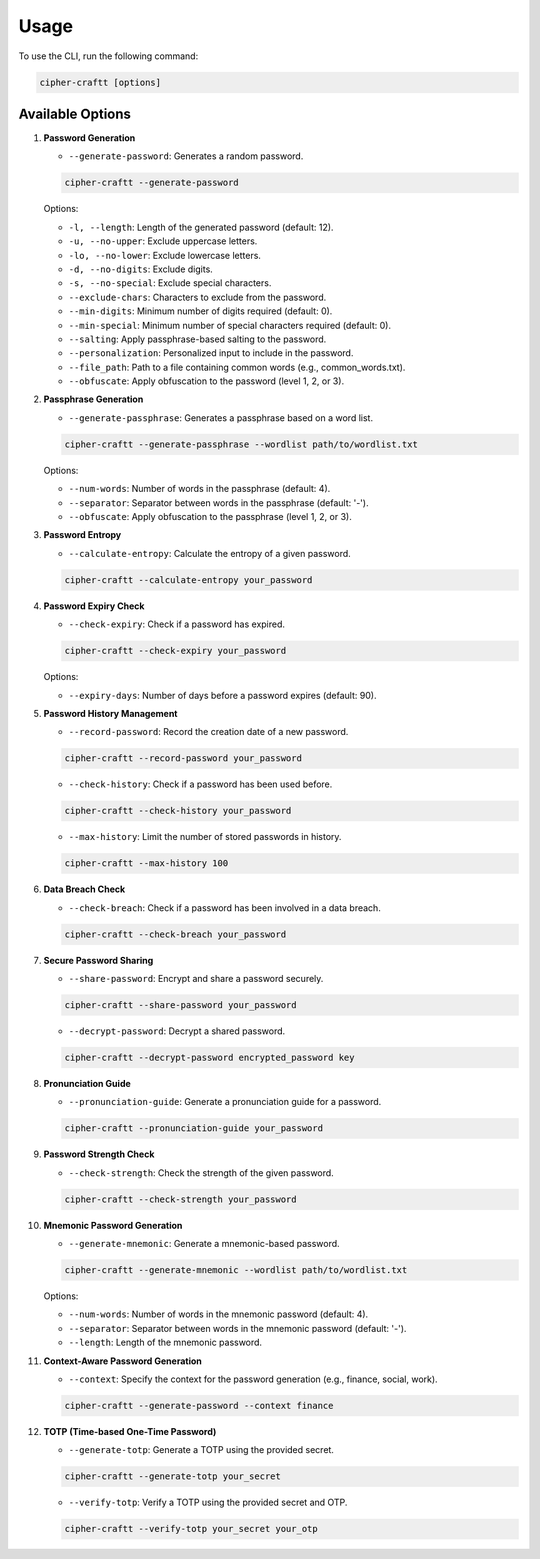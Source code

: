 Usage
===========

To use the CLI, run the following command:

.. code-block:: bash

    cipher-craftt [options]

Available Options
-----------------

1. **Password Generation**

   - ``--generate-password``: Generates a random password.

   .. code-block:: bash

        cipher-craftt --generate-password

   Options:

   - ``-l, --length``: Length of the generated password (default: 12).
   - ``-u, --no-upper``: Exclude uppercase letters.
   - ``-lo, --no-lower``: Exclude lowercase letters.
   - ``-d, --no-digits``: Exclude digits.
   - ``-s, --no-special``: Exclude special characters.
   - ``--exclude-chars``: Characters to exclude from the password.
   - ``--min-digits``: Minimum number of digits required (default: 0).
   - ``--min-special``: Minimum number of special characters required (default: 0).
   - ``--salting``: Apply passphrase-based salting to the password.
   - ``--personalization``: Personalized input to include in the password.
   - ``--file_path``: Path to a file containing common words (e.g., common_words.txt).
   - ``--obfuscate``: Apply obfuscation to the password (level 1, 2, or 3).

2. **Passphrase Generation**

   - ``--generate-passphrase``: Generates a passphrase based on a word list.

   .. code-block:: bash

        cipher-craftt --generate-passphrase --wordlist path/to/wordlist.txt

   Options:

   - ``--num-words``: Number of words in the passphrase (default: 4).
   - ``--separator``: Separator between words in the passphrase (default: '-').
   - ``--obfuscate``: Apply obfuscation to the passphrase (level 1, 2, or 3).

3. **Password Entropy**

   - ``--calculate-entropy``: Calculate the entropy of a given password.

   .. code-block:: bash

        cipher-craftt --calculate-entropy your_password

4. **Password Expiry Check**

   - ``--check-expiry``: Check if a password has expired.

   .. code-block:: bash

        cipher-craftt --check-expiry your_password

   Options:

   - ``--expiry-days``: Number of days before a password expires (default: 90).

5. **Password History Management**

   - ``--record-password``: Record the creation date of a new password.

   .. code-block:: bash

        cipher-craftt --record-password your_password

   - ``--check-history``: Check if a password has been used before.

   .. code-block:: bash

        cipher-craftt --check-history your_password

   - ``--max-history``: Limit the number of stored passwords in history.

   .. code-block:: bash

        cipher-craftt --max-history 100

6. **Data Breach Check**

   - ``--check-breach``: Check if a password has been involved in a data breach.

   .. code-block:: bash

        cipher-craftt --check-breach your_password

7. **Secure Password Sharing**

   - ``--share-password``: Encrypt and share a password securely.

   .. code-block:: bash

        cipher-craftt --share-password your_password

   - ``--decrypt-password``: Decrypt a shared password.

   .. code-block:: bash

        cipher-craftt --decrypt-password encrypted_password key

8. **Pronunciation Guide**

   - ``--pronunciation-guide``: Generate a pronunciation guide for a password.

   .. code-block:: bash

        cipher-craftt --pronunciation-guide your_password

9. **Password Strength Check**

   - ``--check-strength``: Check the strength of the given password.

   .. code-block:: bash

        cipher-craftt --check-strength your_password

10. **Mnemonic Password Generation**

    - ``--generate-mnemonic``: Generate a mnemonic-based password.

    .. code-block:: bash

        cipher-craftt --generate-mnemonic --wordlist path/to/wordlist.txt

    Options:

    - ``--num-words``: Number of words in the mnemonic password (default: 4).
    - ``--separator``: Separator between words in the mnemonic password (default: '-').
    - ``--length``: Length of the mnemonic password.


11. **Context-Aware Password Generation**

    - ``--context``: Specify the context for the password generation (e.g., finance, social, work).

    .. code-block:: bash

        cipher-craftt --generate-password --context finance

12. **TOTP (Time-based One-Time Password)**

    - ``--generate-totp``: Generate a TOTP using the provided secret.

    .. code-block:: bash

        cipher-craftt --generate-totp your_secret

    - ``--verify-totp``: Verify a TOTP using the provided secret and OTP.

    .. code-block:: bash

        cipher-craftt --verify-totp your_secret your_otp